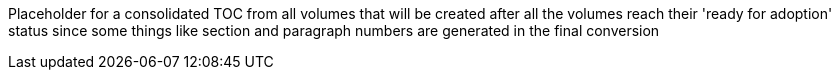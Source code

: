 Placeholder for a consolidated TOC from all volumes that will be created after all the volumes reach their 'ready for adoption' status since some things like section and paragraph numbers are generated in the final conversion